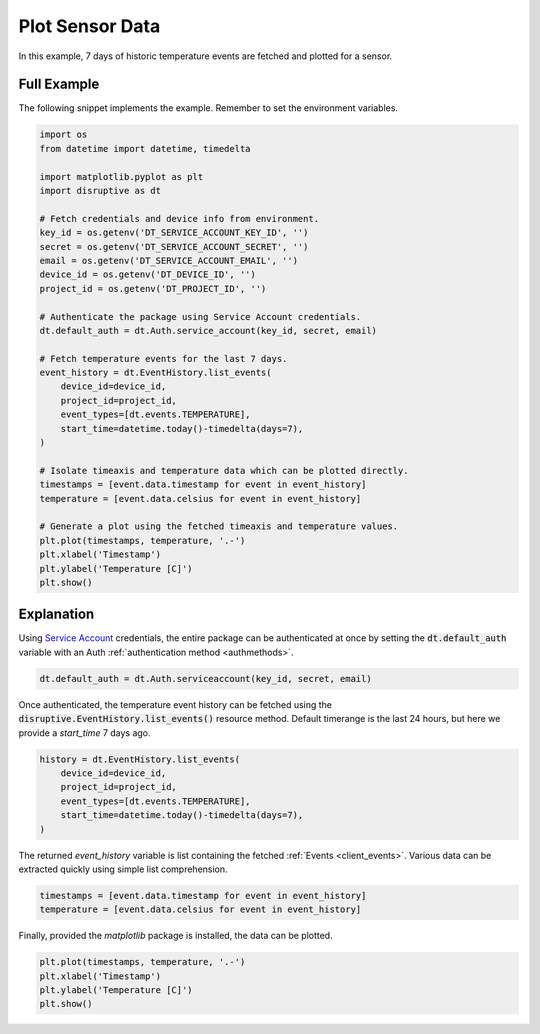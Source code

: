 .. _plot_sensor_data_example:

Plot Sensor Data
================
In this example, 7 days of historic temperature events are fetched and plotted for a sensor.

Full Example
------------
The following snippet implements the example. Remember to set the environment variables.

.. code-block:: python

   import os
   from datetime import datetime, timedelta
   
   import matplotlib.pyplot as plt
   import disruptive as dt
   
   # Fetch credentials and device info from environment.
   key_id = os.getenv('DT_SERVICE_ACCOUNT_KEY_ID', '')
   secret = os.getenv('DT_SERVICE_ACCOUNT_SECRET', '')
   email = os.getenv('DT_SERVICE_ACCOUNT_EMAIL', '')
   device_id = os.getenv('DT_DEVICE_ID', '')
   project_id = os.getenv('DT_PROJECT_ID', '')
   
   # Authenticate the package using Service Account credentials.
   dt.default_auth = dt.Auth.service_account(key_id, secret, email)
   
   # Fetch temperature events for the last 7 days.
   event_history = dt.EventHistory.list_events(
       device_id=device_id,
       project_id=project_id,
       event_types=[dt.events.TEMPERATURE],
       start_time=datetime.today()-timedelta(days=7),
   )
   
   # Isolate timeaxis and temperature data which can be plotted directly.
   timestamps = [event.data.timestamp for event in event_history]
   temperature = [event.data.celsius for event in event_history]
   
   # Generate a plot using the fetched timeaxis and temperature values.
   plt.plot(timestamps, temperature, '.-')
   plt.xlabel('Timestamp')
   plt.ylabel('Temperature [C]')
   plt.show()

.. image:: plot-sensor-data.png

Explanation
-----------
Using `Service Account <https://developer.disruptive-technologies.com/docs/service-accounts/introduction-to-service-accounts>`_ credentials, the entire package can be authenticated at once by setting the :code:`dt.default_auth` variable with an Auth :ref:`authentication method <authmethods>`.

.. code-block:: python

   dt.default_auth = dt.Auth.serviceaccount(key_id, secret, email)

Once authenticated, the temperature event history can be fetched using the :code:`disruptive.EventHistory.list_events()` resource method. Default timerange is the last 24 hours, but here we provide a `start_time` 7 days ago.

.. code-block:: python

   history = dt.EventHistory.list_events(
       device_id=device_id,
       project_id=project_id,
       event_types=[dt.events.TEMPERATURE],
       start_time=datetime.today()-timedelta(days=7),
   )

The returned `event_history` variable is list containing the fetched :ref:`Events <client_events>`. Various data can be extracted quickly using simple list comprehension.

.. code-block:: python

   timestamps = [event.data.timestamp for event in event_history]
   temperature = [event.data.celsius for event in event_history]

Finally, provided the `matplotlib` package is installed, the data can be plotted.

.. code-block:: python

   plt.plot(timestamps, temperature, '.-')
   plt.xlabel('Timestamp')
   plt.ylabel('Temperature [C]')
   plt.show()
